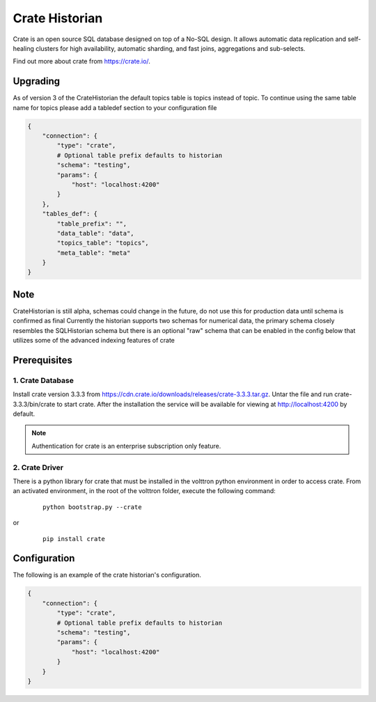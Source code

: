 .. _Crate_Historian:

===============
Crate Historian
===============

Crate is an open source SQL database designed on top of a No-SQL design.  It
allows automatic data replication and self-healing clusters for high
availability, automatic sharding, and fast joins, aggregations and sub-selects.

Find out more about crate from `<https://crate.io/>`_.

Upgrading
~~~~~~~~~

As of version 3 of the CrateHistorian the default topics table is topics instead of topic.  To continue
using the same table name for topics please add a tabledef section to your configuration file

.. code-block:: python

    {
        "connection": {
            "type": "crate",
            # Optional table prefix defaults to historian
            "schema": "testing",
            "params": {
                "host": "localhost:4200"
            }
        },
        "tables_def": {
            "table_prefix": "",
            "data_table": "data",
            "topics_table": "topics",
            "meta_table": "meta"
        }
    }

Note
~~~~

CrateHistorian is still alpha, schemas could change in the future, do not use
this for production data until schema is confirmed as final
Currently the historian supports two schemas for numerical data, the primary
schema closely resembles the SQLHistorian schema but there is an optional
"raw" schema that can be enabled in the config below that utilizes some of
the advanced indexing features of crate


Prerequisites
~~~~~~~~~~~~~

1. Crate Database
-----------------

Install crate version 3.3.3 from https://cdn.crate.io/downloads/releases/crate-3.3.3.tar.gz.
Untar the file and run crate-3.3.3/bin/crate to start crate. After the installation
the service will be available for viewing at http://localhost:4200 by default.

.. note::  Authentication for crate is an enterprise subscription only feature.

2. Crate Driver
---------------

There is a python library for crate that must be installed in the volttron
python environment in order to access crate.  From an activated environment,
in the root of the volttron folder, execute the following command:

    ::

        python bootstrap.py --crate

or

    ::

        pip install crate


Configuration
~~~~~~~~~~~~~
The following is an example of the crate historian's configuration.

.. code-block:: python

    {
        "connection": {
            "type": "crate",
            # Optional table prefix defaults to historian
            "schema": "testing",
            "params": {
                "host": "localhost:4200"
            }
        }
    }

